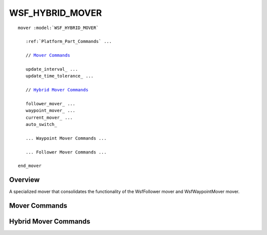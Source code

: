 .. ****************************************************************************
.. CUI
..
.. The Advanced Framework for Simulation, Integration, and Modeling (AFSIM)
..
.. The use, dissemination or disclosure of data in this file is subject to
.. limitation or restriction. See accompanying README and LICENSE for details.
.. ****************************************************************************

WSF_HYBRID_MOVER
----------------

.. model:: mover WSF_HYBRID_MOVER

.. parsed-literal::

   mover :model:`WSF_HYBRID_MOVER`

      :ref:`Platform_Part_Commands` ...

      // `Mover Commands`_

      update_interval_ ...
      update_time_tolerance_ ...

      // `Hybrid Mover Commands`_

      follower_mover_ ...
      waypoint_mover_ ...
      current_mover_ ...
      auto_switch_

      ... Waypoint Mover Commands ...

      ... Follower Mover Commands ...

   end_mover

Overview
========

A specialized mover that consolidates the functionality of the WsfFollower mover and WsfWaypointMover mover.

.. block:: WSF_HYBRID_MOVER

Mover Commands
==============

.. command:: update_interval <time-value>
   
   If non-zero, specifies a periodic time interval at which the simulation will call the mover.  If zero then the mover
   will be called only when it is necessary to determine the position of the containing platform.
   
   Default: 0 seconds unless overridden by the specific mover implementation.

.. command:: update_time_tolerance <time-value>
   
   When a position update is requested by the simulation, if the time since the previous update is less than or equal to
   this value then the mover will ignore the update.
   
   Default: Most mover implementations define this as the time it takes to travel 1 meter at some nominal velocity that is
   appropriate for the implementation.

   .. note::
   
         A mover implementation may choose to ignore this command.

Hybrid Mover Commands
=====================

.. command:: follower_mover <name-value>
   
   The name of the predefined follower mover.

.. command:: waypoint_mover <name-value>
   
   The name of the predefined waypoint mover (i.e., :model:`WSF_AIR_MOVER`, :model:`WSF_GROUND_MOVER`, or
   :model:`WSF_SURFACE_MOVER`).

.. command:: current_mover [follower_mover | waypoint_mover]
   
   Sets the current mover to either the follower mover or the waypoint mover.

.. command:: auto_switch
   
   If the current mover is the follower and the lead no longer exists then switch back to the waypoint mover and return to
   the given route entering at the closest point.
